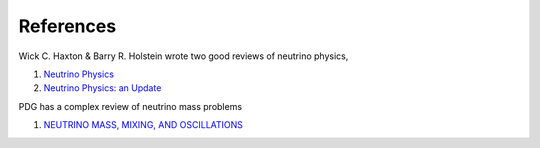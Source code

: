 References
===========


Wick C. Haxton & Barry R. Holstein wrote two good reviews of neutrino physics,

1. `Neutrino Physics <http://arxiv.org/abs/hep-ph/9905257v1>`_
2. `Neutrino Physics: an Update <http://arxiv.org/abs/hep-ph/0306282v1>`_


PDG has a complex review of neutrino mass problems

1. `NEUTRINO MASS, MIXING, AND OSCILLATIONS <http://pdg.lbl.gov/2012/reviews/rpp2012-rev-neutrino-mixing.pdf>`_
